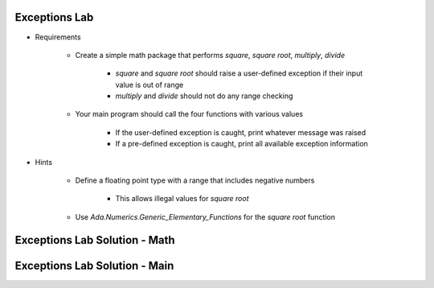 ----------------
Exceptions Lab
----------------

* Requirements

   - Create a simple math package that performs *square*, *square root*, *multiply*, *divide*

      + *square* and *square root* should raise a user-defined exception if their input value is out of range
      + *multiply* and *divide* should not do any range checking

   - Your main program should call the four functions with various values

      + If the user-defined exception is caught, print whatever message was raised
      + If a pre-defined exception is caught, print all available exception information

* Hints

   - Define a floating point type with a range that includes negative numbers

      + This allows illegal values for *square root*

   - Use `Ada.Numerics.Generic_Elementary_Functions` for the *square root* function

--------------------------------
Exceptions Lab Solution - Math 
--------------------------------

.. container:: source_include labs/answers/190_exceptions.txt :start-after:--Math :end-before:--Math :code:Ada

---------------------------------------------
Exceptions Lab Solution - Main
---------------------------------------------

.. container:: source_include labs/answers/190_exceptions.txt :start-after:--Main :end-before:--Main :code:Ada
